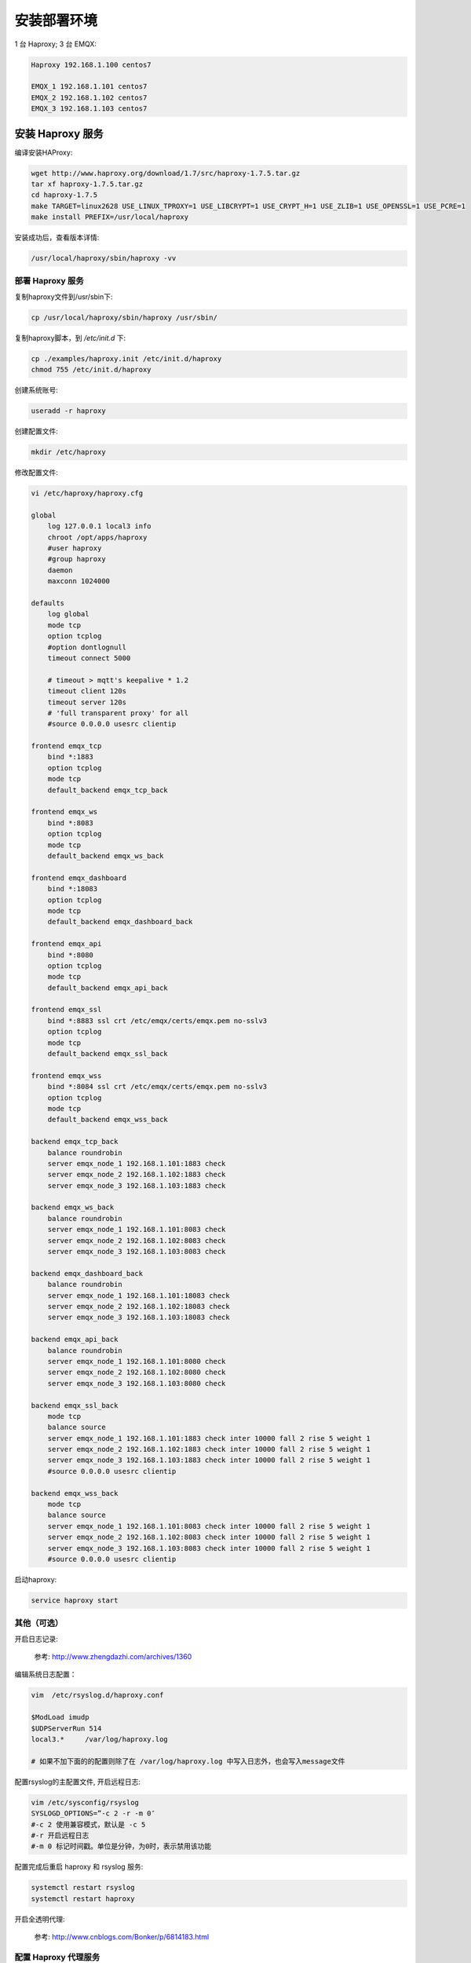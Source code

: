 .. _deploy_ha:

===========
安装部署环境
===========

1 台 Haproxy; 3 台 EMQX:

.. code-block:: properties

    Haproxy 192.168.1.100 centos7

    EMQX_1 192.168.1.101 centos7
    EMQX_2 192.168.1.102 centos7
    EMQX_3 192.168.1.103 centos7


安装 Haproxy 服务
----------------

编译安装HAProxy:

.. code-block:: properties

    wget http://www.haproxy.org/download/1.7/src/haproxy-1.7.5.tar.gz
    tar xf haproxy-1.7.5.tar.gz
    cd haproxy-1.7.5
    make TARGET=linux2628 USE_LINUX_TPROXY=1 USE_LIBCRYPT=1 USE_CRYPT_H=1 USE_ZLIB=1 USE_OPENSSL=1 USE_PCRE=1
    make install PREFIX=/usr/local/haproxy

安装成功后，查看版本详情:

.. code-block:: properties
    
    /usr/local/haproxy/sbin/haproxy -vv

----------------
部署 Haproxy 服务
----------------

复制haproxy文件到/usr/sbin下:

.. code-block:: properties

    cp /usr/local/haproxy/sbin/haproxy /usr/sbin/

复制haproxy脚本，到 `/etc/init.d` 下:

.. code-block:: properties

    cp ./examples/haproxy.init /etc/init.d/haproxy
    chmod 755 /etc/init.d/haproxy


创建系统账号:

.. code-block:: properties

    useradd -r haproxy

创建配置文件:
    
.. code-block:: properties

    mkdir /etc/haproxy

修改配置文件:

.. code-block:: properties

    vi /etc/haproxy/haproxy.cfg

    global
        log 127.0.0.1 local3 info
        chroot /opt/apps/haproxy
        #user haproxy
        #group haproxy
        daemon
        maxconn 1024000

    defaults
        log global
        mode tcp
        option tcplog
        #option dontlognull
        timeout connect 5000

        # timeout > mqtt's keepalive * 1.2
        timeout client 120s
        timeout server 120s
        # 'full transparent proxy' for all
        #source 0.0.0.0 usesrc clientip

    frontend emqx_tcp
        bind *:1883
        option tcplog
        mode tcp
        default_backend emqx_tcp_back

    frontend emqx_ws
        bind *:8083
        option tcplog
        mode tcp
        default_backend emqx_ws_back

    frontend emqx_dashboard
        bind *:18083
        option tcplog
        mode tcp
        default_backend emqx_dashboard_back

    frontend emqx_api
        bind *:8080
        option tcplog
        mode tcp
        default_backend emqx_api_back

    frontend emqx_ssl
        bind *:8883 ssl crt /etc/emqx/certs/emqx.pem no-sslv3
        option tcplog
        mode tcp
        default_backend emqx_ssl_back

    frontend emqx_wss
        bind *:8084 ssl crt /etc/emqx/certs/emqx.pem no-sslv3
        option tcplog
        mode tcp
        default_backend emqx_wss_back

    backend emqx_tcp_back
        balance roundrobin
        server emqx_node_1 192.168.1.101:1883 check
        server emqx_node_2 192.168.1.102:1883 check
        server emqx_node_3 192.168.1.103:1883 check

    backend emqx_ws_back
        balance roundrobin
        server emqx_node_1 192.168.1.101:8083 check
        server emqx_node_2 192.168.1.102:8083 check
        server emqx_node_3 192.168.1.103:8083 check

    backend emqx_dashboard_back
        balance roundrobin
        server emqx_node_1 192.168.1.101:18083 check
        server emqx_node_2 192.168.1.102:18083 check
        server emqx_node_3 192.168.1.103:18083 check

    backend emqx_api_back
        balance roundrobin
        server emqx_node_1 192.168.1.101:8080 check
        server emqx_node_2 192.168.1.102:8080 check
        server emqx_node_3 192.168.1.103:8080 check

    backend emqx_ssl_back
        mode tcp
        balance source
        server emqx_node_1 192.168.1.101:1883 check inter 10000 fall 2 rise 5 weight 1
        server emqx_node_2 192.168.1.102:1883 check inter 10000 fall 2 rise 5 weight 1
        server emqx_node_3 192.168.1.103:1883 check inter 10000 fall 2 rise 5 weight 1
        #source 0.0.0.0 usesrc clientip

    backend emqx_wss_back
        mode tcp
        balance source
        server emqx_node_1 192.168.1.101:8083 check inter 10000 fall 2 rise 5 weight 1
        server emqx_node_2 192.168.1.102:8083 check inter 10000 fall 2 rise 5 weight 1
        server emqx_node_3 192.168.1.103:8083 check inter 10000 fall 2 rise 5 weight 1
        #source 0.0.0.0 usesrc clientip

启动haproxy:
    
.. code-block:: properties

    service haproxy start

----------
其他（可选）
----------

开启日志记录:

    参考: http://www.zhengdazhi.com/archives/1360

编辑系统日志配置：

.. code-block:: properties

    vim  /etc/rsyslog.d/haproxy.conf

    $ModLoad imudp
    $UDPServerRun 514
    local3.*     /var/log/haproxy.log

    # 如果不加下面的的配置则除了在 /var/log/haproxy.log 中写入日志外，也会写入message文件


配置rsyslog的主配置文件, 开启远程日志:

.. code-block:: properties

    vim /etc/sysconfig/rsyslog
    SYSLOGD_OPTIONS=”-c 2 -r -m 0″
    #-c 2 使用兼容模式，默认是 -c 5
    #-r 开启远程日志
    #-m 0 标记时间戳。单位是分钟，为0时，表示禁用该功能

配置完成后重启 haproxy 和 rsyslog 服务:
    
.. code-block:: properties

    systemctl restart rsyslog
    systemctl restart haproxy

开启全透明代理:

    参考: http://www.cnblogs.com/Bonker/p/6814183.html

--------------------
配置 Haproxy 代理服务
--------------------

配置 Haproxy, 开启全透明代理:

.. code-block:: properties

    vim /etc/haproxy/haproxy.cfg

在想要开启的全透明的 backend/default 下面加上配置:
    
.. code-block:: properties
    
    source 0.0.0.0 usesrc clientip

    配置 iptables

    iptables -F
    iptables -t mangle -N DIVERT
    iptables -t mangle -A PREROUTING -p tcp -m socket -j DIVERT
    iptables -t mangle -A DIVERT -j MARK --set-mark 222
    iptables -t mangle -A DIVERT -j ACCEPT
    ip rule add fwmark 222 lookup 100
    ip route add local 0.0.0.0/0 dev lo table 100


添加转发和重定向:
    
.. code-block:: properties

    vim /etc/sysctl.conf

    ##==================================================
    ##  Haproxy 透明代理参数
    ##==================================================
    # 允许 IP 转发
    net.ipv4.ip_forward = 1
    # 设置松散逆向路径过滤
    net.ipv4.conf.default.rp_filter = 2
    net.ipv4.conf.all.rp_filter = 2
    net.ipv4.conf.eth0.rp_filter = 0
    # 允许 ICMP 重定向
    net.ipv4.conf.all.send_redirects = 1
    net.ipv4.conf.default.send_redirects = 1

重启 Haproxy:

.. code-block:: properties
    
    systemctl restart haproxy

---------------
配置 EMQX 服务器
---------------

每台 EMQX 服务器应该将 Haproxy 代理服务器设置为它的网关，否则无法实现全透明代理:
    
.. code-block:: properties

    vim /etc/sysconfig/network-scripts/ifcfg-eth0

    # 修改 GATEWAY; DNS
    GATEWAY=192.168.1.100
    DNS1=192.168.1.100


重启网络服务:
    
.. code-block:: properties

    systemctl restart network